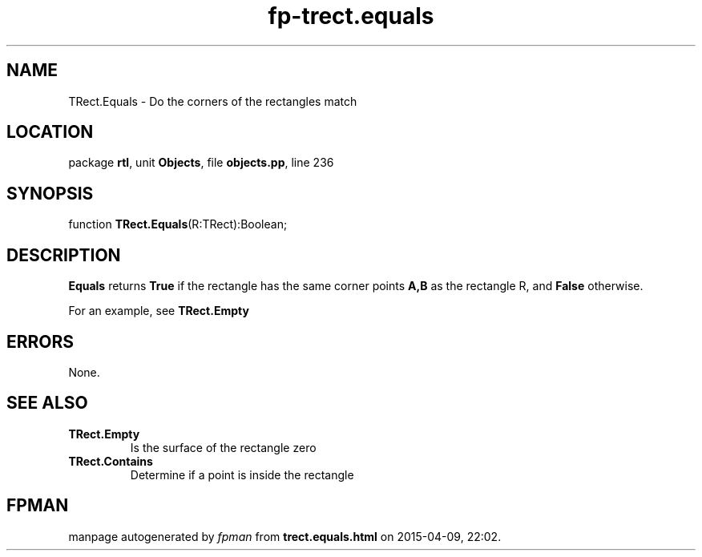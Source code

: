 .\" file autogenerated by fpman
.TH "fp-trect.equals" 3 "2014-03-14" "fpman" "Free Pascal Programmer's Manual"
.SH NAME
TRect.Equals - Do the corners of the rectangles match
.SH LOCATION
package \fBrtl\fR, unit \fBObjects\fR, file \fBobjects.pp\fR, line 236
.SH SYNOPSIS
function \fBTRect.Equals\fR(R:TRect):Boolean;
.SH DESCRIPTION
\fBEquals\fR returns \fBTrue\fR if the rectangle has the same corner points \fBA,B\fR as the rectangle R, and \fBFalse\fR otherwise.

For an example, see \fBTRect.Empty\fR


.SH ERRORS
None.


.SH SEE ALSO
.TP
.B TRect.Empty
Is the surface of the rectangle zero
.TP
.B TRect.Contains
Determine if a point is inside the rectangle

.SH FPMAN
manpage autogenerated by \fIfpman\fR from \fBtrect.equals.html\fR on 2015-04-09, 22:02.


